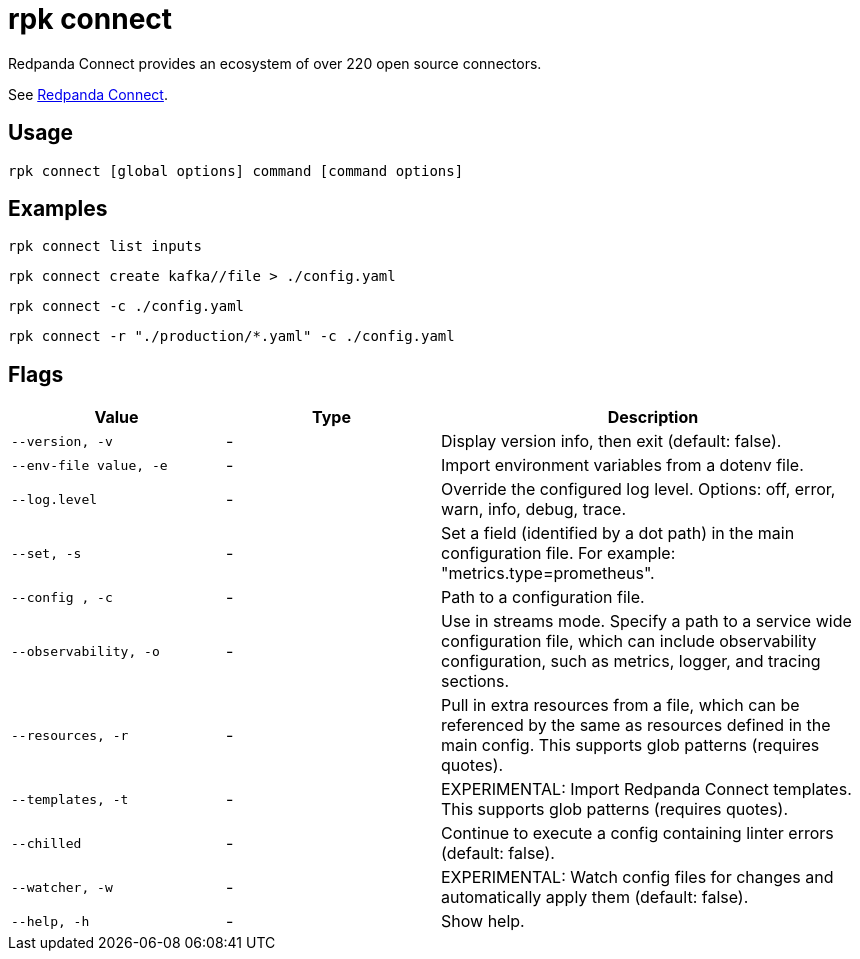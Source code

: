 = rpk connect
:description: These commands let you create and manage data pipelines using Redpanda Connect.

Redpanda Connect provides an ecosystem of over 220 open source connectors.

See xref:redpanda-connect:ROOT:about.adoc[Redpanda Connect].

== Usage

[,bash]
----
rpk connect [global options] command [command options] 
----

== Examples

```bash
rpk connect list inputs
```

```bash
rpk connect create kafka//file > ./config.yaml
```

```bash
rpk connect -c ./config.yaml
```

```bash
rpk connect -r "./production/*.yaml" -c ./config.yaml
```

== Flags

[cols="1m,1a,2a"]
|===
|*Value* |*Type* |*Description*

|--version, -v  |- | Display version info, then exit (default: false).

|--env-file value, -e  |- | Import environment variables from a dotenv file.

|--log.level  |- | Override the configured log level. Options: off, error, warn, info, debug, trace.

|--set, -s   |- | Set a field (identified by a dot path) in the main configuration file. For example: "metrics.type=prometheus".

|--config , -c   |- | Path to a configuration file.

|--observability, -o  |- | Use in streams mode. Specify a path to a service wide configuration file, which can include observability configuration, such as metrics, logger, and tracing sections.

|--resources, -r   |- | Pull in extra resources from a file, which can be referenced by the same as resources defined in the main config. This supports glob patterns (requires quotes).

|--templates, -t   |- | EXPERIMENTAL: Import Redpanda Connect templates. This supports glob patterns (requires quotes).

|--chilled    |- | Continue to execute a config containing linter errors (default: false).

|--watcher, -w     |- | EXPERIMENTAL: Watch config files for changes and automatically apply them (default: false).

|--help, -h      |- | Show help.
|===